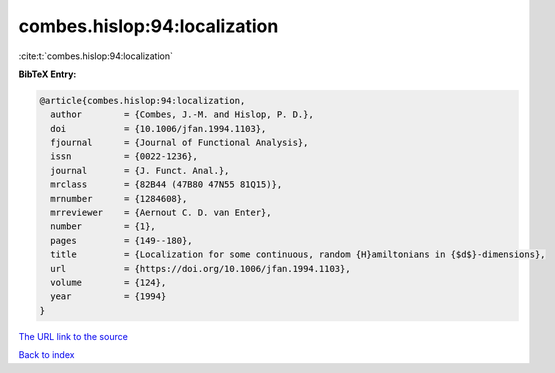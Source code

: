 combes.hislop:94:localization
=============================

:cite:t:`combes.hislop:94:localization`

**BibTeX Entry:**

.. code-block:: bibtex

   @article{combes.hislop:94:localization,
     author        = {Combes, J.-M. and Hislop, P. D.},
     doi           = {10.1006/jfan.1994.1103},
     fjournal      = {Journal of Functional Analysis},
     issn          = {0022-1236},
     journal       = {J. Funct. Anal.},
     mrclass       = {82B44 (47B80 47N55 81Q15)},
     mrnumber      = {1284608},
     mrreviewer    = {Aernout C. D. van Enter},
     number        = {1},
     pages         = {149--180},
     title         = {Localization for some continuous, random {H}amiltonians in {$d$}-dimensions},
     url           = {https://doi.org/10.1006/jfan.1994.1103},
     volume        = {124},
     year          = {1994}
   }

`The URL link to the source <https://doi.org/10.1006/jfan.1994.1103>`__


`Back to index <../By-Cite-Keys.html>`__
